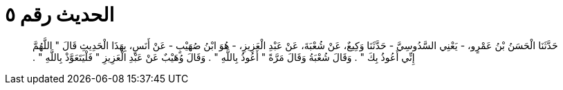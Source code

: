 
= الحديث رقم ٥

[quote.hadith]
حَدَّثَنَا الْحَسَنُ بْنُ عَمْرٍو، - يَعْنِي السَّدُوسِيَّ - حَدَّثَنَا وَكِيعٌ، عَنْ شُعْبَةَ، عَنْ عَبْدِ الْعَزِيزِ، - هُوَ ابْنُ صُهَيْبٍ - عَنْ أَنَسٍ، بِهَذَا الْحَدِيثِ قَالَ ‏"‏ اللَّهُمَّ إِنِّي أَعُوذُ بِكَ ‏"‏ ‏.‏ وَقَالَ شُعْبَةُ وَقَالَ مَرَّةً ‏"‏ أَعُوذُ بِاللَّهِ ‏"‏ ‏.‏ وَقَالَ وُهَيْبٌ عَنْ عَبْدِ الْعَزِيزِ ‏"‏ فَلْيَتَعَوَّذْ بِاللَّهِ ‏"‏ ‏.‏